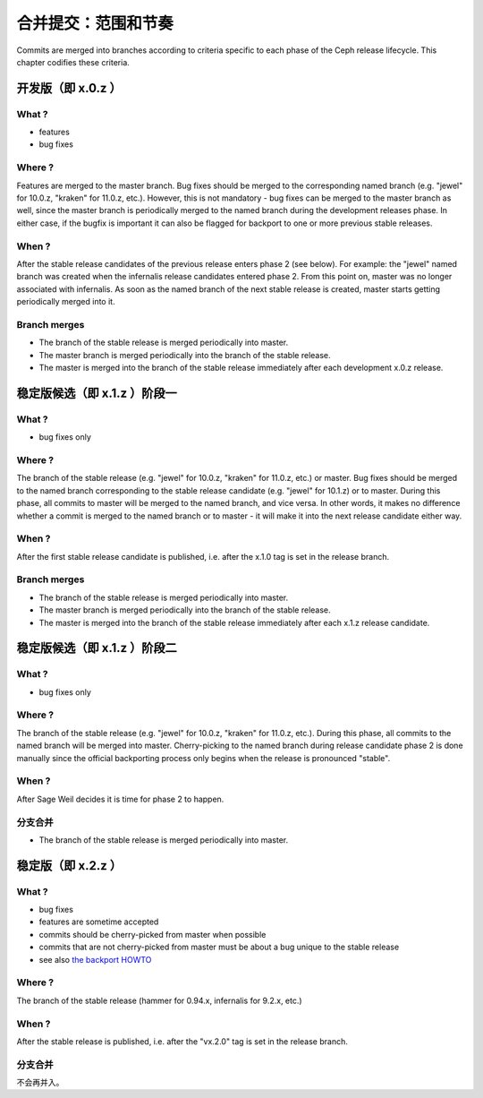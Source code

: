 .. Commit merging:  scope and cadence
.. _merging:

合并提交：范围和节奏
====================

Commits are merged into branches according to criteria specific to each phase
of the Ceph release lifecycle. This chapter codifies these criteria.


.. Development releases (i.e. x.0.z)

开发版（即 x.0.z ）
-------------------

What ?
^^^^^^

* features
* bug fixes

Where ?
^^^^^^^

Features are merged to the master branch. Bug fixes should be merged
to the corresponding named branch (e.g. "jewel" for 10.0.z, "kraken"
for 11.0.z, etc.). However, this is not mandatory - bug fixes can be
merged to the master branch as well, since the master branch is
periodically merged to the named branch during the development
releases phase. In either case, if the bugfix is important it can also
be flagged for backport to one or more previous stable releases.

When ?
^^^^^^

After the stable release candidates of the previous release enters
phase 2 (see below).  For example: the "jewel" named branch was
created when the infernalis release candidates entered phase 2. From
this point on, master was no longer associated with infernalis. As
soon as the named branch of the next stable release is created, master
starts getting periodically merged into it.

Branch merges
^^^^^^^^^^^^^

* The branch of the stable release is merged periodically into master.
* The master branch is merged periodically into the branch of the
  stable release.
* The master is merged into the branch of the stable release
  immediately after each development x.0.z release.

.. Stable release candidates (i.e. x.1.z) phase 1

稳定版候选（即 x.1.z ）阶段一
-----------------------------

What ?
^^^^^^

* bug fixes only

Where ?
^^^^^^^

The branch of the stable release (e.g. "jewel" for 10.0.z, "kraken"
for 11.0.z, etc.) or master.  Bug fixes should be merged to the named
branch corresponding to the stable release candidate (e.g. "jewel" for
10.1.z) or to master. During this phase, all commits to master will be
merged to the named branch, and vice versa. In other words, it makes
no difference whether a commit is merged to the named branch or to
master - it will make it into the next release candidate either way.

When ?
^^^^^^

After the first stable release candidate is published, i.e. after the
x.1.0 tag is set in the release branch.

Branch merges
^^^^^^^^^^^^^

* The branch of the stable release is merged periodically into master.
* The master branch is merged periodically into the branch of the
  stable release.
* The master is merged into the branch of the stable release
  immediately after each x.1.z release candidate.


.. Stable release candidates (i.e. x.1.z) phase 2

稳定版候选（即 x.1.z ）阶段二
-----------------------------

What ?
^^^^^^
* bug fixes only

Where ?
^^^^^^^
The branch of the stable release (e.g. "jewel" for 10.0.z, "kraken"
for 11.0.z, etc.). During this phase, all commits to the named branch
will be merged into master. Cherry-picking to the named branch during
release candidate phase 2 is done manually since the official
backporting process only begins when the release is pronounced
"stable".

When ?
^^^^^^

After Sage Weil decides it is time for phase 2 to happen.

.. Branch merges

分支合并
^^^^^^^^
* The branch of the stable release is merged periodically into master.


.. Stable releases (i.e. x.2.z)

稳定版（即 x.2.z ）
-------------------

What ?
^^^^^^

* bug fixes
* features are sometime accepted
* commits should be cherry-picked from master when possible

* commits that are not cherry-picked from master must be about a bug unique to
  the stable release
* see also `the backport HOWTO`_

.. _`the backport HOWTO`:
  http://tracker.ceph.com/projects/ceph-releases/wiki/HOWTO#HOWTO

Where ?
^^^^^^^

The branch of the stable release (hammer for 0.94.x, infernalis for 9.2.x,
etc.)

When ?
^^^^^^

After the stable release is published, i.e. after the "vx.2.0" tag is set in
the release branch.

.. Branch merges

分支合并
^^^^^^^^
不会再并入。

